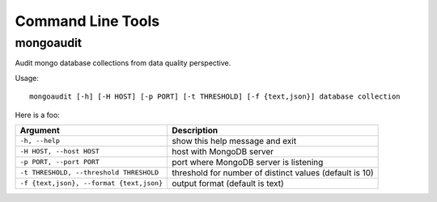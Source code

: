 Command Line Tools
++++++++++++++++++

mongoaudit
==========

Audit mongo database collections from data quality perspective.

Usage::

    mongoaudit [-h] [-H HOST] [-p PORT] [-t THRESHOLD] [-f {text,json}] database collection

Here is a foo:

========================================= ===============================================================
Argument                                  Description
========================================= ===============================================================
``-h, --help``                            show this help message and exit
``-H HOST, --host HOST``                  host with MongoDB server
``-p PORT, --port PORT``                  port where MongoDB server is listening
``-t THRESHOLD, --threshold THRESHOLD``   threshold for number of distinct values (default is 10)
``-f {text,json}, --format {text,json}``  output format (default is text)
========================================= ===============================================================

